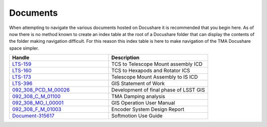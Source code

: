 #########
Documents
#########

When attempting to navigate the various documents hosted on Docushare it is recommended that you begin here. 
As of now there is no method known to create an index table at the root of a Docushare folder that can display the contents of the folder making navigation difficult.
For this reason this index table is here to make navigation of the TMA Docushare space simpler. 


.. _LTS-159: https://docushare.lsst.org/docushare/dsweb/Get/LTS-159/LTS-159-Rev5.pdf

.. _LTS-160: https://docushare.lsst.org/docushare/dsweb/Get/LTS-160/LTS-160-V7_TCS%20to%20Hexapods%20and%20Rotator.pdf

.. _LTS-173: https://docushare.lsst.org/docushare/dsweb/Get/LTS-173/LTS-173%20Rev%20%202.docx

.. _LTS-396: https://docushare.lsst.org/docushare/dsweb/Get/LTS-396/Global%20Safety%20Interlock%20System%20SOW%20-%20LTS-396.pdf

.. _092_308_PCD_M_00026: https://docushare.lsst.org/docushare/dsweb/Get/Document-35612/092_308_PCD_M_00026_R03_Ed_3.pdf

.. _092_308_C_M_01100: https://docushare.lsst.org/docushare/dsweb/Get/Document-35614/092-308-C-M-01100.PDF

.. _092_308_MO_I_00001: https://docushare.lsst.org/docushare/dsweb/Get/Document-35615/092-308-MO-I-00001.PDF

.. _092_308_F_M_01003: https://docushare.lsst.org/docushare/dsweb/Get/Document-35616/092-308-F-M-01003.PDF

.. _Document-315617: https://docushare.lsst.org/docushare/dsweb/Get/Document-35617/NISoftmotionUse.docx

.. csv-table::
    :header: "Handle", "Description"
    :widths: 20, 20

    LTS-159_, TCS to Telescope Mount assembly ICD
    LTS-160_, TCS to Hexapods and Rotator ICS
    LTS-173_, Telescope Mount Assembly to IS ICD
    LTS-396_, GIS Statement of Work
    092_308_PCD_M_00026_, Development of final phase of LSST GIS
    092_308_C_M_01100_, TMA Damping analysis
    092_308_MO_I_00001_, GIS Operation User Manual
    092_308_F_M_01003_, Encoder System Design Report
    Document-315617_, Softmotion Use Guide
